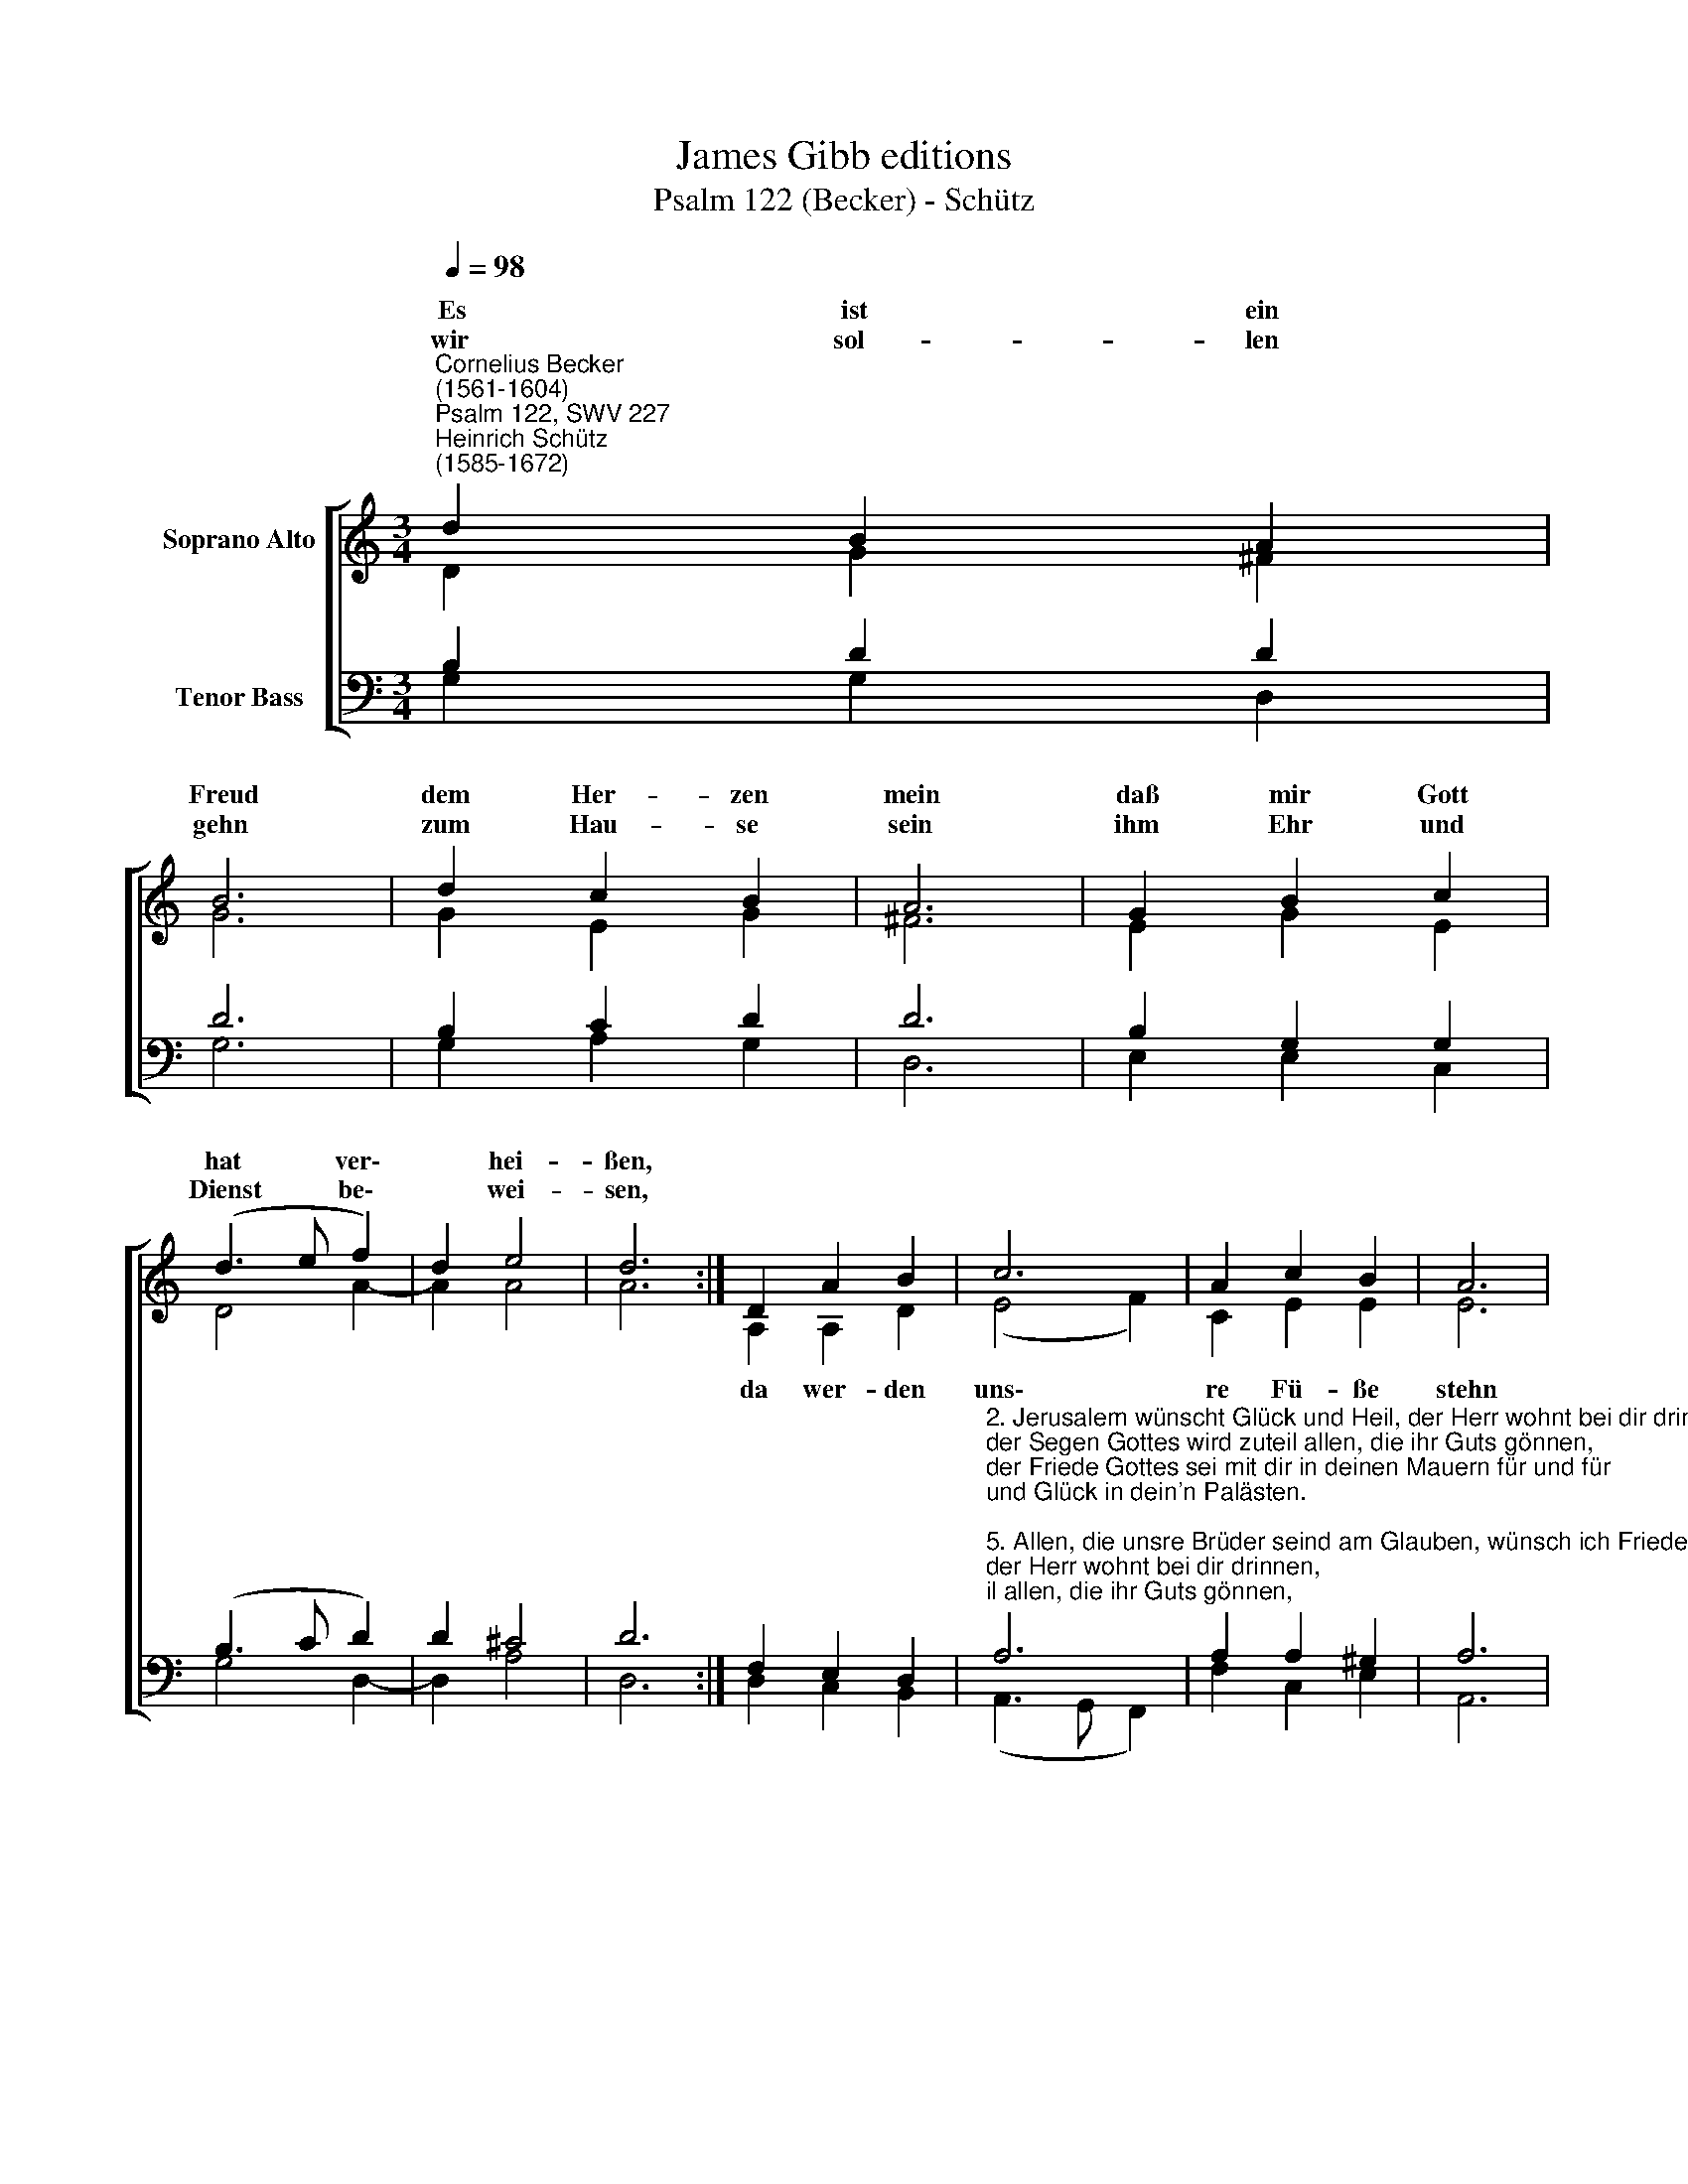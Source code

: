 X:1
T:James Gibb editions
T:Psalm 122 (Becker) - Schütz
%%score [ ( 1 2 ) ( 3 4 ) ]
L:1/8
Q:1/4=98
M:3/4
K:C
V:1 treble nm="Soprano Alto"
V:2 treble 
V:3 bass nm="Tenor Bass"
V:4 bass 
V:1
"^Cornelius Becker\n(1561-1604)""^Psalm 122, SWV 227""^Heinrich Schütz\n(1585-1672)" d2 B2 A2 | %1
w: ~Es ist ein|
w: wir sol- len|
 B6 | d2 c2 B2 | A6 | G2 B2 c2 | (d3 e f2) | d2 e4 | d6 :| D2 A2 B2 | c6 | A2 c2 B2 | A6 | %12
w: Freud|dem Her- zen|mein|daß mir Gott|hat * ver\-|* hei-|ßen,|||||
w: gehn|zum Hau- se|sein|ihm Ehr und|Dienst * be\-|* wei-|sen,|||||
 c2 d2 e2 | f6 | e2 d2 d2 | c4 e2 | d4 c2 | (B3 A G2) | c2 A4 | G12 |] %20
w: ||||||||
w: ||||||||
V:2
 D2 G2 ^F2 | G6 | G2 E2 G2 | ^F6 | E2 G2 E2 | D4 A2- | A2 A4 | A6 :| A,2 A,2 D2 | (E4 F2) | %10
w: ||||||||da wer- den|uns\- *|
 C2 E2 E2 | E6 | E2 G2 G2 | (F3 G A2) | G2 G2 G2 | E4 G2 | G4 E2 | (G3 F/E/ D2) | E2 D4 | D12 |] %20
w: re Fü- ße|stehn|in dei- nen|Tor'n, * *|Je- ru- sa-|lem, wenn|wir Gott|wer\- * * *|den prei-|sen.|
V:3
 B,2 D2 D2 | D6 | B,2 C2 D2 | D6 | B,2 G,2 G,2 | (B,3 C D2) | D2 ^C4 | D6 :| F,2 E,2 D,2 | %9
"^2. Jerusalem wünscht Glück und Heil, der Herr wohnt bei dir drinnen,\nder Segen Gottes wird zuteil allen, die ihr Guts gönnen,\nder Friede Gottes sei mit dir in deinen Mauern für und für\nund Glück in dein'n Palästen.\n\n5. Allen, die unsre Brüder seind am Glauben, wünsch ich Friede!\nAch, daß all unsre lieben Freund empfinden Gottes Güte!\nDie liebe Kirche ist die Stadt, darinnen Gott sein Wohnung hat,\ndrum ich ihr Bestes suche." A,6 | %10
 A,2 A,2 ^G,2 | A,6 | A,2 B,2 C2 | (D3 C/B,/ A,2) | C2 C2 B,2 | C4 C2 | B,4 A,2 | (G,3 A, B,2) | %18
 G,2 ^F,4 | G,12 |] %20
V:4
 G,2 G,2 D,2 | G,6 | G,2 A,2 G,2 | D,6 | E,2 E,2 C,2 | G,4 D,2- | D,2 A,4 | D,6 :| D,2 C,2 B,,2 | %9
 (A,,3 G,, F,,2) | F,2 C,2 E,2 | A,,6 | A,2 =G,2 E,2 | (D,3 E, F,2) | C,2 G,2 G,2 | C,4 C,2 | %16
 G,,4 A,,2 | (E,3 F, G,2) | C,2 D,4 | G,,12 |] %20

